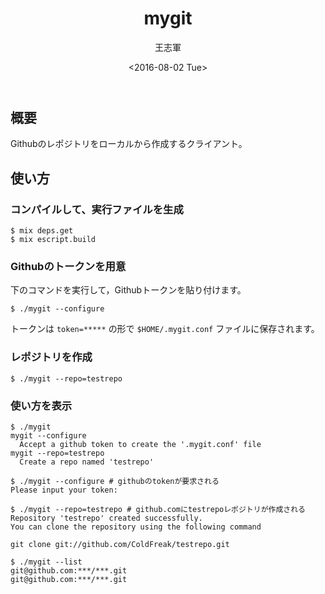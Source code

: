 #+TITLE: mygit
#+AUTHOR: 王志軍
#+DATE: <2016-08-02 Tue>
#+STARTUP: showall
#+INFOJS_OPT: mouse:underline buttons:0 path:http://thomasf.github.io/solarized-css/org-info.min.js
#+HTML_HEAD: <link rel="stylesheet" type="text/css" href="http://thomasf.github.io/solarized-css/solarized-light.min.css" />


** 概要

Githubのレポジトリをローカルから作成するクライアント。

** 使い方
*** コンパイルして、実行ファイルを生成

#+begin_src shell
$ mix deps.get
$ mix escript.build
#+end_src

*** Githubのトークンを用意

下のコマンドを実行して，Githubトークンを貼り付けます。
#+begin_src shell
$ ./mygit --configure
#+end_src

トークンは ~token=*****~ の形で ~$HOME/.mygit.conf~ ファイルに保存されます。

*** レポジトリを作成
#+begin_src shell
$ ./mygit --repo=testrepo
#+end_src

*** 使い方を表示
#+begin_src shell
$ ./mygit
mygit --configure
  Accept a github token to create the '.mygit.conf' file
mygit --repo=testrepo
  Create a repo named 'testrepo'

$ ./mygit --configure # githubのtokenが要求される
Please input your token:

$ ./mygit --repo=testrepo # github.comにtestrepoレポジトリが作成される
Repository 'testrepo' created successfully.
You can clone the repository using the following command

git clone git://github.com/ColdFreak/testrepo.git

$ ./mygit --list
git@github.com:***/***.git
git@github.com:***/***.git
#+end_src
